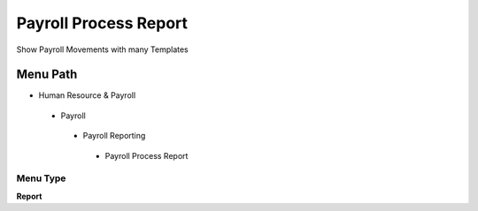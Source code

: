 
.. _functional-guide/menu/payrollprocessreport:

======================
Payroll Process Report
======================

Show Payroll Movements with many Templates

Menu Path
=========


* Human Resource & Payroll

 * Payroll

  * Payroll Reporting

   * Payroll Process Report

Menu Type
---------
\ **Report**\ 

